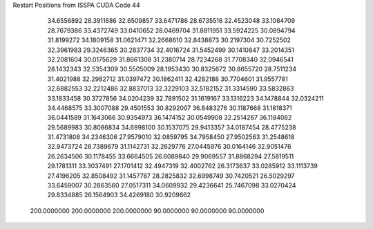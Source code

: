 Restart Positions from ISSPA CUDA Code
44
  34.6556892  28.3911686  32.6509857  33.6471786  28.6735516  32.4523048
  33.1084709  28.7679386  33.4372749  33.0410652  28.0469704  31.8811951
  33.5924225  30.0894794  31.8199272  34.1809158  31.0621471  32.2668610
  32.8438873  30.2197304  30.7252502  32.3961983  29.3246365  30.2837734
  32.4016724  31.5452499  30.1410847  33.2014351  32.2081604  30.0175629
  31.8661308  31.2380714  28.7234268  31.7708340  32.0946541  28.1432343
  32.5354309  30.5505009  28.1953430  30.8325672  30.8655720  28.7511234
  31.4021988  32.2982712  31.0397472  30.1862411  32.4282188  30.7704601
  31.9557781  32.6882553  32.2212486  32.8837013  32.3229103  32.5182152
  31.3314590  33.5832863  33.1833458  30.3727856  34.0204239  32.7891502
  31.1619167  33.1316223  34.1478844  32.0324211  34.4468575  33.3007088
  29.4501553  30.8292007  36.8483276  30.1187668  31.1818371  36.0441589
  31.1643066  30.9354973  36.1474152  30.0549908  32.2514267  36.1184082
  29.5689983  30.8086834  34.6998100  30.1537075  29.9413357  34.0187454
  28.4775238  31.4731808  34.2346306  27.9579010  32.0859795  34.7958450
  27.9502563  31.2548618  32.9473724  28.7389679  31.1142731  32.2629776
  27.0445976  30.0164146  32.9051476  26.2634506  30.1178455  33.6664505
  26.6089840  29.9069557  31.8868294  27.5819511  29.1781311  33.3037491
  27.1701412  32.4947319  32.4002762  26.3173637  33.0285912  33.1113739
  27.4196205  32.8508492  31.1457787  28.2825832  32.6998749  30.7420521
  26.5029297  33.6459007  30.2863560  27.0517311  34.0609932  29.4236641
  25.7467098  33.0270424  29.8334885  26.1564903  34.4269180  30.9209862
 200.0000000 200.0000000 200.0000000  90.0000000  90.0000000  90.0000000
